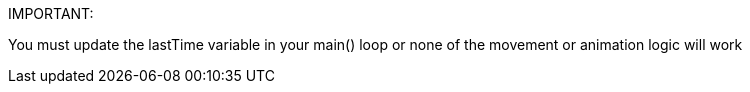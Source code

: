 IMPORTANT:

You must update the lastTime variable in your main() loop or none of the movement or animation logic will work